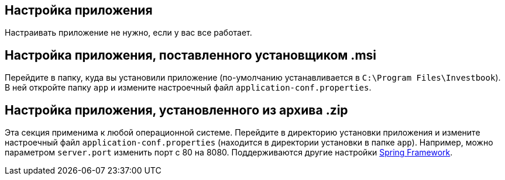 == Настройка приложения
Настраивать приложение не нужно, если у вас все работает.

== Настройка приложения, поставленного установщиком .msi
Перейдите в папку, куда вы установили приложение (по-умолчанию устанавливается в `C:\Program Files\Investbook`).
В ней откройте папку `app` и измените настроечный файл `application-conf.properties`.

== Настройка приложения, установленного из архива .zip
Эта секция применима к любой операционной системе. Перейдите в директорию установки приложения и измените
настроечный файл `application-conf.properties` (находится в директории установки в папке `app`).
Например, можно параметром `server.port` изменить порт с 80 на 8080. Поддерживаются другие настройки
https://docs.spring.io/spring-boot/docs/current/reference/html/application-properties.html#application-properties[Spring Framework].
